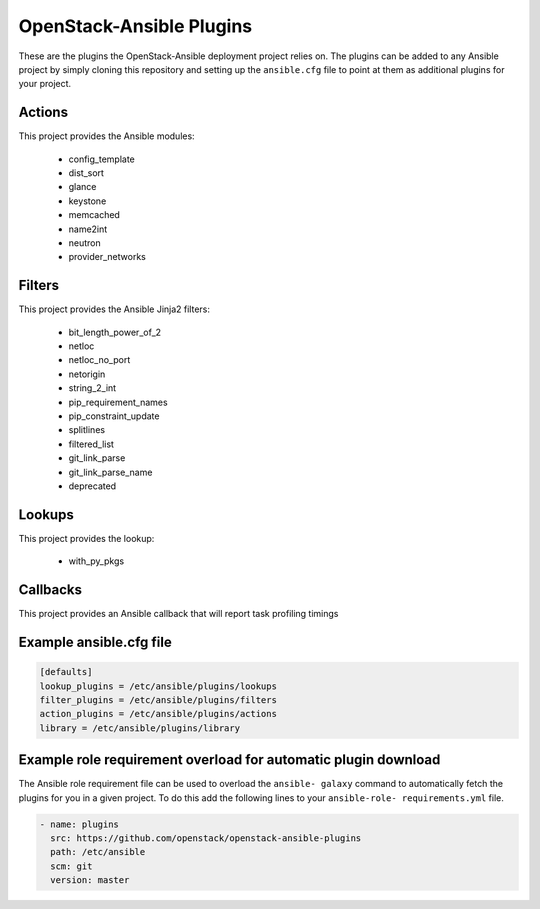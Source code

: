 OpenStack-Ansible Plugins
=========================

These are the plugins the OpenStack-Ansible deployment project relies on. The
plugins can be added to any Ansible project by simply cloning this repository
and setting up the ``ansible.cfg`` file to point at them as additional plugins
for your project.

Actions
-------

This project provides the Ansible modules:

 * config_template
 * dist_sort
 * glance
 * keystone
 * memcached
 * name2int
 * neutron
 * provider_networks

Filters
-------

This project provides the Ansible Jinja2 filters:

 * bit_length_power_of_2
 * netloc
 * netloc_no_port
 * netorigin
 * string_2_int
 * pip_requirement_names
 * pip_constraint_update
 * splitlines
 * filtered_list
 * git_link_parse
 * git_link_parse_name
 * deprecated

Lookups
-------

This project provides the lookup:

 * with_py_pkgs

Callbacks
---------

This project provides an Ansible callback that will report
task profiling timings


Example ansible.cfg file
------------------------

.. code-block:: ini

    [defaults]
    lookup_plugins = /etc/ansible/plugins/lookups
    filter_plugins = /etc/ansible/plugins/filters
    action_plugins = /etc/ansible/plugins/actions
    library = /etc/ansible/plugins/library


Example role requirement overload for automatic plugin download
---------------------------------------------------------------

The Ansible role requirement file can be used to overload the ``ansible-
galaxy`` command to automatically fetch the plugins for you in a given
project. To do this add the following lines to your ``ansible-role-
requirements.yml`` file.

.. code-block:: yaml

    - name: plugins
      src: https://github.com/openstack/openstack-ansible-plugins
      path: /etc/ansible
      scm: git
      version: master
